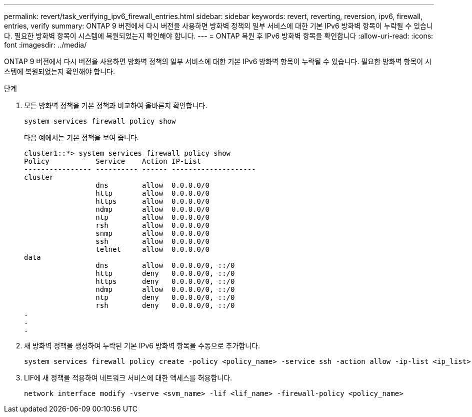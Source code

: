 ---
permalink: revert/task_verifying_ipv6_firewall_entries.html 
sidebar: sidebar 
keywords: revert, reverting, reversion, ipv6, firewall, entries, verify 
summary: ONTAP 9 버전에서 다시 버전을 사용하면 방화벽 정책의 일부 서비스에 대한 기본 IPv6 방화벽 항목이 누락될 수 있습니다. 필요한 방화벽 항목이 시스템에 복원되었는지 확인해야 합니다. 
---
= ONTAP 복원 후 IPv6 방화벽 항목을 확인합니다
:allow-uri-read: 
:icons: font
:imagesdir: ../media/


[role="lead"]
ONTAP 9 버전에서 다시 버전을 사용하면 방화벽 정책의 일부 서비스에 대한 기본 IPv6 방화벽 항목이 누락될 수 있습니다. 필요한 방화벽 항목이 시스템에 복원되었는지 확인해야 합니다.

.단계
. 모든 방화벽 정책을 기본 정책과 비교하여 올바른지 확인합니다.
+
[source, cli]
----
system services firewall policy show
----
+
다음 예에서는 기본 정책을 보여 줍니다.

+
[listing]
----
cluster1::*> system services firewall policy show
Policy           Service    Action IP-List
---------------- ---------- ------ --------------------
cluster
                 dns        allow  0.0.0.0/0
                 http       allow  0.0.0.0/0
                 https      allow  0.0.0.0/0
                 ndmp       allow  0.0.0.0/0
                 ntp        allow  0.0.0.0/0
                 rsh        allow  0.0.0.0/0
                 snmp       allow  0.0.0.0/0
                 ssh        allow  0.0.0.0/0
                 telnet     allow  0.0.0.0/0
data
                 dns        allow  0.0.0.0/0, ::/0
                 http       deny   0.0.0.0/0, ::/0
                 https      deny   0.0.0.0/0, ::/0
                 ndmp       allow  0.0.0.0/0, ::/0
                 ntp        deny   0.0.0.0/0, ::/0
                 rsh        deny   0.0.0.0/0, ::/0
.
.
.
----
. 새 방화벽 정책을 생성하여 누락된 기본 IPv6 방화벽 항목을 수동으로 추가합니다.
+
[source, cli]
----
system services firewall policy create -policy <policy_name> -service ssh -action allow -ip-list <ip_list>
----
. LIF에 새 정책을 적용하여 네트워크 서비스에 대한 액세스를 허용합니다.
+
[source, cli]
----
network interface modify -vserve <svm_name> -lif <lif_name> -firewall-policy <policy_name>
----

